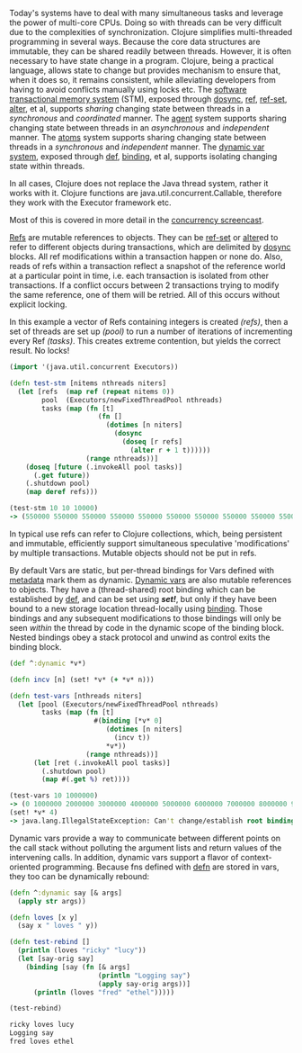 Today's systems have to deal with many simultaneous tasks and leverage the power
of multi-core CPUs. Doing so with threads can be very difficult due to the
complexities of synchronization. Clojure simplifies multi-threaded programming
in several ways. Because the core data structures are immutable, they can be
shared readily between threads. However, it is often necessary to have state
change in a program. Clojure, being a practical language, allows state to change
but provides mechanism to ensure that, when it does so, it remains consistent,
while alleviating developers from having to avoid conflicts manually using locks
etc. The [[file:xref/../../reference/refs.org][software transactional memory system]] (STM), exposed through [[https://clojure.github.io/clojure/clojure.core-api.html#clojure.core/dosync][dosync]],
[[https://clojure.github.io/clojure/clojure.core-api.html#clojure.core/ref][ref]], [[https://clojure.github.io/clojure/clojure.core-api.html#clojure.core/ref-set][ref-set]], [[https://clojure.github.io/clojure/clojure.core-api.html#clojure.core/alter][alter]], et al, supports /sharing/ changing state between threads in a
/synchronous/ and /coordinated/ manner. The [[file:xref/../../reference/agents.org][agent]] system supports sharing changing
state between threads in an /asynchronous/ and /independent/ manner. The [[file:xref/../../reference/atoms.org][atoms]]
system supports sharing changing state between threads in a /synchronous/ and
/independent/ manner. The [[file:xref/../../reference/vars.org][dynamic var system]], exposed through [[file:xref/../../reference/special_forms.xml#def][def]], [[https://clojure.github.io/clojure/clojure.core-api.html#clojure.core/binding][binding]], et al,
supports isolating changing state within threads.

In all cases, Clojure does not replace the Java thread system, rather it works
with it. Clojure functions are java.util.concurrent.Callable, therefore they
work with the Executor framework etc.

Most of this is covered in more detail in the [[https://www.youtube.com/watch?v=nDAfZK8m5_8][concurrency screencast]].

[[file:xref/../../reference/refs.org][Refs]] are mutable references to objects. They can be [[https://clojure.github.io/clojure/clojure.core-api.html#clojure.core/ref-set][ref-set]] or [[https://clojure.github.io/clojure/clojure.core-api.html#clojure.core/alter][alter]]ed to refer
to different objects during transactions, which are delimited by [[https://clojure.github.io/clojure/clojure.core-api.html#clojure.core/dosync][dosync]] blocks.
All ref modifications within a transaction happen or none do. Also, reads of
refs within a transaction reflect a snapshot of the reference world at a
particular point in time, i.e. each transaction is isolated from other
transactions. If a conflict occurs between 2 transactions trying to modify the
same reference, one of them will be retried. All of this occurs without explicit
locking.

In this example a vector of Refs containing integers is created /(refs)/, then a
set of threads are set up /(pool)/ to run a number of iterations of incrementing
every Ref /(tasks)/. This creates extreme contention, but yields the correct
result. No locks!

#+BEGIN_SRC clojure
    (import '(java.util.concurrent Executors))

    (defn test-stm [nitems nthreads niters]
      (let [refs  (map ref (repeat nitems 0))
            pool  (Executors/newFixedThreadPool nthreads)
            tasks (map (fn [t]
                          (fn []
                            (dotimes [n niters]
                              (dosync
                                (doseq [r refs]
                                  (alter r + 1 t))))))
                       (range nthreads))]
        (doseq [future (.invokeAll pool tasks)]
          (.get future))
        (.shutdown pool)
        (map deref refs)))

    (test-stm 10 10 10000)
    -> (550000 550000 550000 550000 550000 550000 550000 550000 550000 550000)
#+END_SRC

In typical use refs can refer to Clojure collections, which, being persistent
and immutable, efficiently support simultaneous speculative 'modifications' by
multiple transactions. Mutable objects should not be put in refs.

By default Vars are static, but per-thread bindings for Vars defined with
[[file:xref/../../reference/metadata.org][metadata]] mark them as dynamic. [[file:xref/../../reference/vars.org][Dynamic vars]] are also mutable references to
objects. They have a (thread-shared) root binding which can be established by
[[file:xref/../../reference/special_forms.xml#def][def]], and can be set using /*set!*/, but only if they have been bound to a new
storage location thread-locally using [[https://clojure.github.io/clojure/clojure.core-api.html#clojure.core/binding][binding]]. Those bindings and any subsequent
modifications to those bindings will only be seen /within/ the thread by code in
the dynamic scope of the binding block. Nested bindings obey a stack protocol
and unwind as control exits the binding block.

#+BEGIN_SRC clojure
    (def ^:dynamic *v*)

    (defn incv [n] (set! *v* (+ *v* n)))

    (defn test-vars [nthreads niters]
      (let [pool (Executors/newFixedThreadPool nthreads)
            tasks (map (fn [t]
                         #(binding [*v* 0]
                            (dotimes [n niters]
                              (incv t))
                            *v*))
                       (range nthreads))]
          (let [ret (.invokeAll pool tasks)]
            (.shutdown pool)
            (map #(.get %) ret))))

    (test-vars 10 1000000)
    -> (0 1000000 2000000 3000000 4000000 5000000 6000000 7000000 8000000 9000000)
    (set! *v* 4)
    -> java.lang.IllegalStateException: Can't change/establish root binding of: *v* with set
#+END_SRC

Dynamic vars provide a way to communicate between different points on the call
stack without polluting the argument lists and return values of the intervening
calls. In addition, dynamic vars support a flavor of context-oriented
programming. Because fns defined with [[https://clojure.github.io/clojure/clojure.core-api.html#clojure.core/defn][defn]] are stored in vars, they too can be
dynamically rebound:

#+BEGIN_SRC clojure
    (defn ^:dynamic say [& args]
      (apply str args))

    (defn loves [x y]
      (say x " loves " y))

    (defn test-rebind []
      (println (loves "ricky" "lucy"))
      (let [say-orig say]
        (binding [say (fn [& args]
                          (println "Logging say")
                          (apply say-orig args))]
          (println (loves "fred" "ethel")))))

    (test-rebind)

    ricky loves lucy
    Logging say
    fred loves ethel
#+END_SRC
